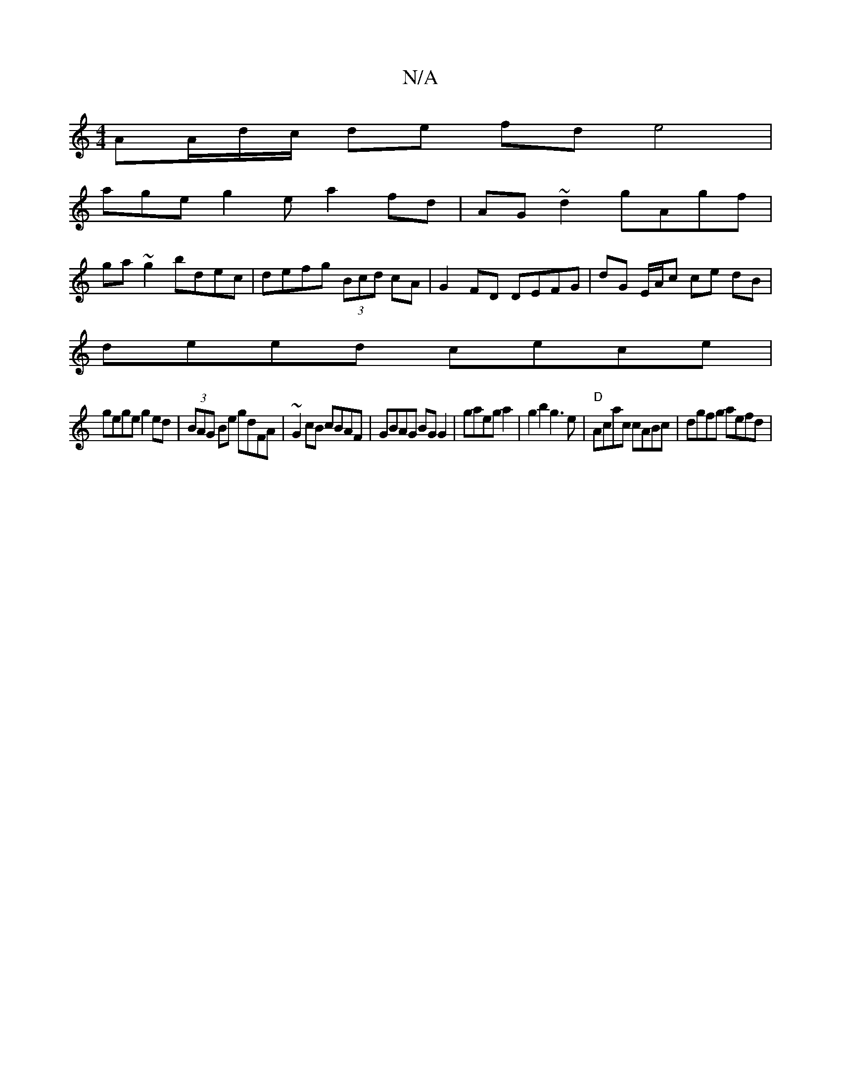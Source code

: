 X:1
T:N/A
M:4/4
R:N/A
K:Cmajor
AA/d/c/ de fd e4|
age g2 e a2 fd | AG~d2 gAgf|
ga~g2 bdec|defg (3Bcd cA | G2FD DEFG|dG E/A/c ce dB|
deed cece|
gege g2ed|(3BAG Be gdFA|~G2cB cBAF|GBAG BG G2| gaeg a2|g2b2 g3e |"D"Acac cABc|dgfg aefd |